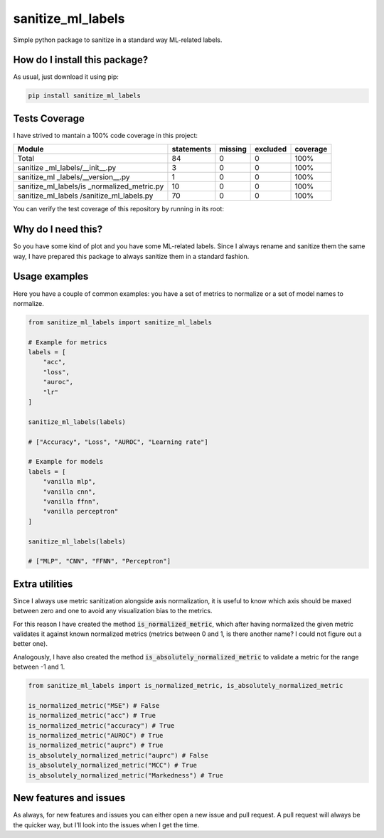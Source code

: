 sanitize_ml_labels
=========================================================================================
|pip| |downloads|

Simple python package to sanitize in a standard way ML-related labels.

How do I install this package?
----------------------------------------------
As usual, just download it using pip:

.. code:: shell

    pip install sanitize_ml_labels

Tests Coverage
----------------------------------------------
I have strived to mantain a 100% code coverage in this project:

+------------------------+------------+---------+----------+----------+
| Module                 | statements | missing | excluded | coverage |
+========================+============+=========+==========+==========+
| Total                  | 84         | 0       | 0        | 100%     |
+------------------------+------------+---------+----------+----------+
| sanitize               | 3          | 0       | 0        | 100%     |
| _ml_labels/__init__.py |            |         |          |          |
+------------------------+------------+---------+----------+----------+
| sanitize_ml            | 1          | 0       | 0        | 100%     |
| _labels/__version__.py |            |         |          |          |
+------------------------+------------+---------+----------+----------+
| sanitize_ml_labels/is  | 10         | 0       | 0        | 100%     |
| _normalized_metric.py  |            |         |          |          |
+------------------------+------------+---------+----------+----------+
| sanitize_ml_labels     | 70         | 0       | 0        | 100%     |
| /sanitize_ml_labels.py |            |         |          |          |
+------------------------+------------+---------+----------+----------+

You can verify the test coverage of this repository by running in its root:

.. code:: bash
    pytest --cov

Why do I need this?
-------------------
So you have some kind of plot and you have some ML-related labels.
Since I always rename and sanitize them the same way, I have prepared
this package to always sanitize them in a standard fashion.

Usage examples
----------------------------------------------
Here you have a couple of common examples: you have a set of metrics to normalize or a set of model names to normalize.

.. code:: python

    from sanitize_ml_labels import sanitize_ml_labels

    # Example for metrics
    labels = [
        "acc",
        "loss",
        "auroc",
        "lr"
    ]

    sanitize_ml_labels(labels)

    # ["Accuracy", "Loss", "AUROC", "Learning rate"]

    # Example for models
    labels = [
        "vanilla mlp",
        "vanilla cnn",
        "vanilla ffnn",
        "vanilla perceptron"
    ]

    sanitize_ml_labels(labels)

    # ["MLP", "CNN", "FFNN", "Perceptron"]


Extra utilities
---------------
Since I always use metric sanitization alongside axis normalization, it is useful to know which axis
should be maxed between zero and one to avoid any visualization bias to the metrics.

For this reason I have created the method :code:`is_normalized_metric`, which after having normalized the given metric
validates it against known normalized metrics (metrics between 0 and 1, is there another name? I could not figure out a better one).

Analogously, I have also created the method :code:`is_absolutely_normalized_metric` to validate a metric for the range
between -1 and 1.

.. code:: python

    from sanitize_ml_labels import is_normalized_metric, is_absolutely_normalized_metric

    is_normalized_metric("MSE") # False
    is_normalized_metric("acc") # True
    is_normalized_metric("accuracy") # True
    is_normalized_metric("AUROC") # True
    is_normalized_metric("auprc") # True
    is_absolutely_normalized_metric("auprc") # False
    is_absolutely_normalized_metric("MCC") # True
    is_absolutely_normalized_metric("Markedness") # True


New features and issues
-----------------------
As always, for new features and issues you can either open a new issue and pull request.
A pull request will always be the quicker way, but I'll look into the issues when I get the time.

.. |pip| image:: https://badge.fury.io/py/sanitize-ml-labels.svg
    :target: https://badge.fury.io/py/sanitize-ml-labels
    :alt: Pypi project

.. |downloads| image:: https://pepy.tech/badge/sanitize-ml-labels
    :target: https://pepy.tech/badge/sanitize-ml-labels
    :alt: Pypi total project downloads 